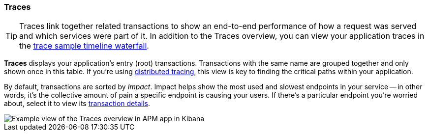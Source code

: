 [role="xpack"]
[[traces]]
=== Traces

TIP: Traces link together related transactions to show an end-to-end performance of how a request was served
and which services were part of it.
In addition to the Traces overview, you can view your application traces in the <<spans,trace sample timeline waterfall>>.

*Traces* displays your application's entry (root) transactions.
Transactions with the same name are grouped together and only shown once in this table.
If you're using <<distributed-tracing,distributed tracing>>,
this view is key to finding the critical paths within your application.

By default, transactions are sorted by _Impact_.
Impact helps show the most used and slowest endpoints in your service -- in other words,
it's the collective amount of pain a specific endpoint is causing your users.
If there's a particular endpoint you're worried about, select it to view its
<<transaction-details,transaction details>>.

[role="screenshot"]
image::apm/images/apm-traces.png[Example view of the Traces overview in APM app in Kibana]
